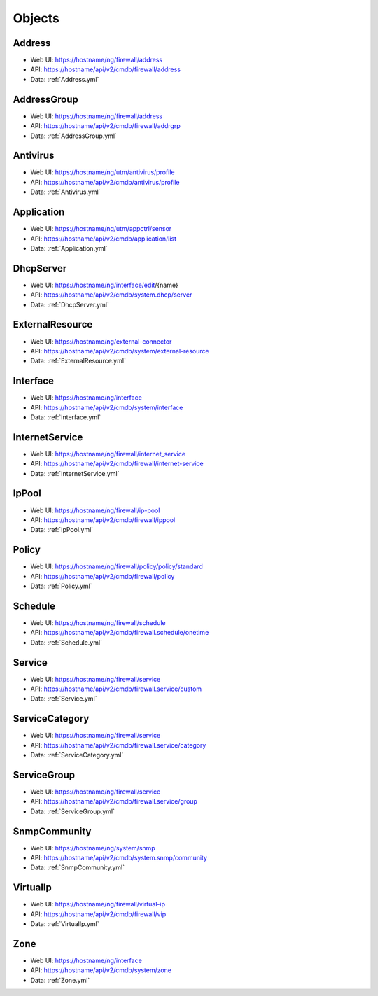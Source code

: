 Objects
=======


Address
-------

- Web UI: https://hostname/ng/firewall/address
- API: https://hostname/api/v2/cmdb/firewall/address
- Data: :ref:`Address.yml`


AddressGroup
------------

- Web UI: https://hostname/ng/firewall/address
- API: https://hostname/api/v2/cmdb/firewall/addrgrp
- Data: :ref:`AddressGroup.yml`


Antivirus
---------

- Web UI: https://hostname/ng/utm/antivirus/profile
- API: https://hostname/api/v2/cmdb/antivirus/profile
- Data: :ref:`Antivirus.yml`


Application
-----------

- Web UI: https://hostname/ng/utm/appctrl/sensor
- API: https://hostname/api/v2/cmdb/application/list
- Data: :ref:`Application.yml`


DhcpServer
----------

- Web UI: https://hostname/ng/interface/edit/{name}
- API: https://hostname/api/v2/cmdb/system.dhcp/server
- Data: :ref:`DhcpServer.yml`


ExternalResource
----------------

- Web UI: https://hostname/ng/external-connector
- API: https://hostname/api/v2/cmdb/system/external-resource
- Data: :ref:`ExternalResource.yml`


Interface
---------

- Web UI: https://hostname/ng/interface
- API: https://hostname/api/v2/cmdb/system/interface
- Data: :ref:`Interface.yml`


InternetService
---------------

- Web UI: https://hostname/ng/firewall/internet_service
- API: https://hostname/api/v2/cmdb/firewall/internet-service
- Data: :ref:`InternetService.yml`


IpPool
------

- Web UI: https://hostname/ng/firewall/ip-pool
- API: https://hostname/api/v2/cmdb/firewall/ippool
- Data: :ref:`IpPool.yml`


Policy
------

- Web UI: https://hostname/ng/firewall/policy/policy/standard
- API: https://hostname/api/v2/cmdb/firewall/policy
- Data: :ref:`Policy.yml`


Schedule
--------

- Web UI: https://hostname/ng/firewall/schedule
- API: https://hostname/api/v2/cmdb/firewall.schedule/onetime
- Data: :ref:`Schedule.yml`


Service
-------

- Web UI: https://hostname/ng/firewall/service
- API: https://hostname/api/v2/cmdb/firewall.service/custom
- Data: :ref:`Service.yml`


ServiceCategory
---------------

- Web UI: https://hostname/ng/firewall/service
- API: https://hostname/api/v2/cmdb/firewall.service/category
- Data: :ref:`ServiceCategory.yml`


ServiceGroup
------------

- Web UI: https://hostname/ng/firewall/service
- API: https://hostname/api/v2/cmdb/firewall.service/group
- Data: :ref:`ServiceGroup.yml`


SnmpCommunity
-------------

- Web UI: https://hostname/ng/system/snmp
- API: https://hostname/api/v2/cmdb/system.snmp/community
- Data: :ref:`SnmpCommunity.yml`


VirtualIp
---------

- Web UI: https://hostname/ng/firewall/virtual-ip
- API: https://hostname/api/v2/cmdb/firewall/vip
- Data: :ref:`VirtualIp.yml`


Zone
----

- Web UI: https://hostname/ng/interface
- API: https://hostname/api/v2/cmdb/system/zone
- Data: :ref:`Zone.yml`

